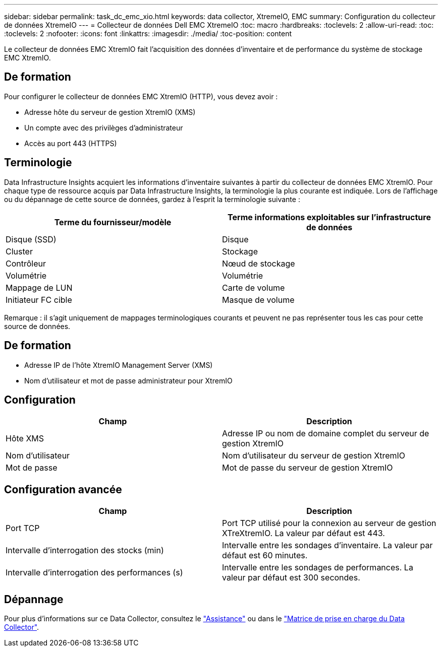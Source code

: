 ---
sidebar: sidebar 
permalink: task_dc_emc_xio.html 
keywords: data collector, XtremeIO, EMC 
summary: Configuration du collecteur de données XtremeIO 
---
= Collecteur de données Dell EMC XtremeIO
:toc: macro
:hardbreaks:
:toclevels: 2
:allow-uri-read: 
:toc: 
:toclevels: 2
:nofooter: 
:icons: font
:linkattrs: 
:imagesdir: ./media/
:toc-position: content


[role="lead"]
Le collecteur de données EMC XtremIO fait l'acquisition des données d'inventaire et de performance du système de stockage EMC XtremIO.



== De formation

Pour configurer le collecteur de données EMC XtremIO (HTTP), vous devez avoir :

* Adresse hôte du serveur de gestion XtremIO (XMS)
* Un compte avec des privilèges d'administrateur
* Accès au port 443 (HTTPS)




== Terminologie

Data Infrastructure Insights acquiert les informations d'inventaire suivantes à partir du collecteur de données EMC XtremIO. Pour chaque type de ressource acquis par Data Infrastructure Insights, la terminologie la plus courante est indiquée. Lors de l'affichage ou du dépannage de cette source de données, gardez à l'esprit la terminologie suivante :

[cols="2*"]
|===
| Terme du fournisseur/modèle | Terme informations exploitables sur l'infrastructure de données 


| Disque (SSD) | Disque 


| Cluster | Stockage 


| Contrôleur | Nœud de stockage 


| Volumétrie | Volumétrie 


| Mappage de LUN | Carte de volume 


| Initiateur FC cible | Masque de volume 
|===
Remarque : il s'agit uniquement de mappages terminologiques courants et peuvent ne pas représenter tous les cas pour cette source de données.



== De formation

* Adresse IP de l'hôte XtremIO Management Server (XMS)
* Nom d'utilisateur et mot de passe administrateur pour XtremIO




== Configuration

[cols="2*"]
|===
| Champ | Description 


| Hôte XMS | Adresse IP ou nom de domaine complet du serveur de gestion XtremIO 


| Nom d'utilisateur | Nom d'utilisateur du serveur de gestion XtremIO 


| Mot de passe | Mot de passe du serveur de gestion XtremIO 
|===


== Configuration avancée

[cols="2*"]
|===
| Champ | Description 


| Port TCP | Port TCP utilisé pour la connexion au serveur de gestion XTreXtremIO. La valeur par défaut est 443. 


| Intervalle d'interrogation des stocks (min) | Intervalle entre les sondages d'inventaire. La valeur par défaut est 60 minutes. 


| Intervalle d'interrogation des performances (s) | Intervalle entre les sondages de performances. La valeur par défaut est 300 secondes. 
|===


== Dépannage

Pour plus d'informations sur ce Data Collector, consultez le link:concept_requesting_support.html["Assistance"] ou dans le link:reference_data_collector_support_matrix.html["Matrice de prise en charge du Data Collector"].
